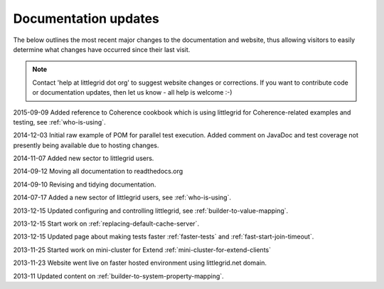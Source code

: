.. index::
   single: Documentation; Updates - recent changes to pages

Documentation updates
=====================

The below outlines the most recent major changes to the documentation and website, thus allowing visitors
to easily determine what changes have occurred since their last visit.

.. note:: Contact 'help at littlegrid dot org' to suggest website changes or corrections.  If you want to contribute code or documentation updates, then let us know - all help is welcome :-)

2015-09-09 Added reference to Coherence cookbook which is using littlegrid for Coherence-related examples and testing, see :ref:`who-is-using`.

2014-12-03 Initial raw example of POM for parallel test execution.  Added comment on JavaDoc and test coverage not presently being available due to hosting changes.

2014-11-07 Added new sector to littlegrid users.

2014-09-12 Moving all documentation to readthedocs.org

2014-09-10 Revising and tidying documentation.

2014-07-17 Added a new sector of littlegrid users, see :ref:`who-is-using`.

2013-12-15 Updated configuring and controlling littlegrid, see :ref:`builder-to-value-mapping`.

2013-12-15 Start work on :ref:`replacing-default-cache-server`.

2013-12-15 Updated page about making tests faster :ref:`faster-tests` and :ref:`fast-start-join-timeout`.

2013-11-25 Started work on mini-cluster for Extend :ref:`mini-cluster-for-extend-clients`

2013-11-23 Website went live on faster hosted environment using littlegrid.net domain.

2013-11 Updated content on :ref:`builder-to-system-property-mapping`.
